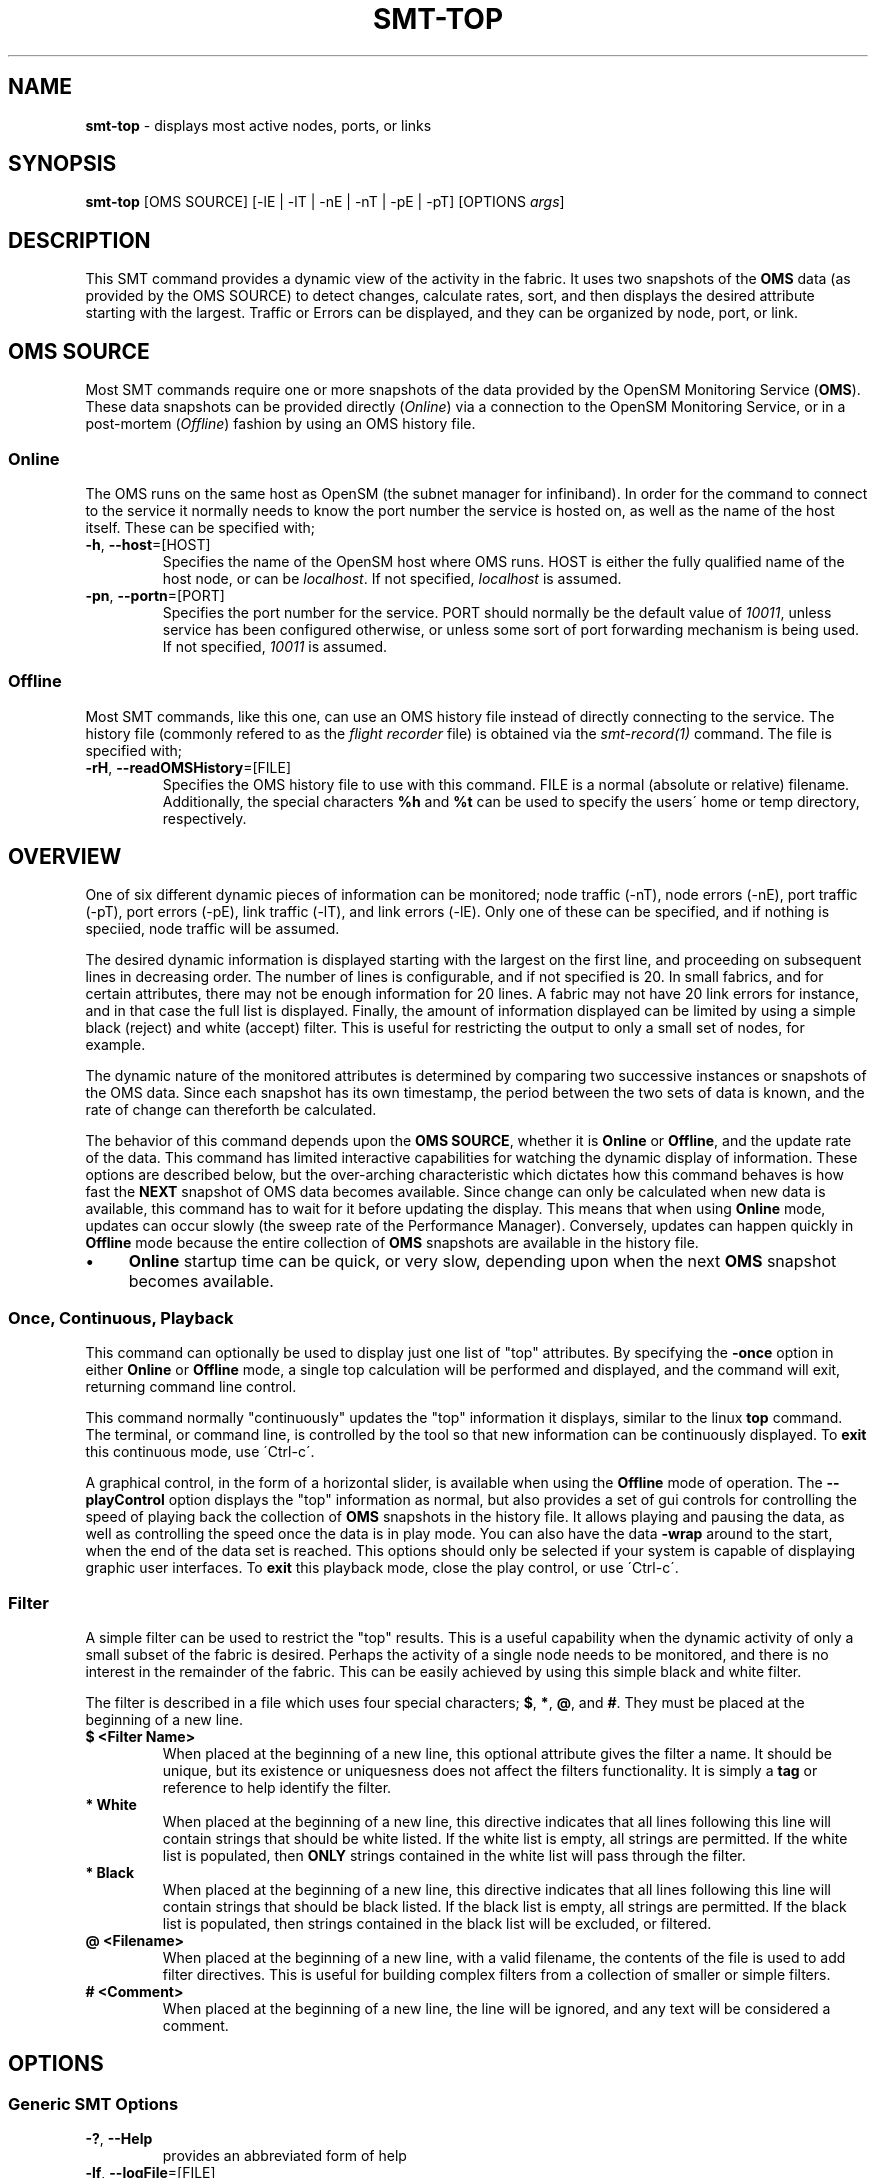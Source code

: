 .\" generated with Ronn/v0.7.3
.\" http://github.com/rtomayko/ronn/tree/0.7.3
.
.TH "SMT\-TOP" "1" "2018-06-27" "User Commands" "Subnet Monitoring Tools"
.
.SH "NAME"
\fBsmt\-top\fR \- displays most active nodes, ports, or links
.
.SH "SYNOPSIS"
\fBsmt\-top\fR [OMS SOURCE] [\-lE | \-lT | \-nE | \-nT | \-pE | \-pT] [OPTIONS \fIargs\fR]
.
.SH "DESCRIPTION"
This SMT command provides a dynamic view of the activity in the fabric\. It uses two snapshots of the \fBOMS\fR data (as provided by the OMS SOURCE) to detect changes, calculate rates, sort, and then displays the desired attribute starting with the largest\. Traffic or Errors can be displayed, and they can be organized by node, port, or link\.
.
.SH "OMS SOURCE"
Most SMT commands require one or more snapshots of the data provided by the OpenSM Monitoring Service (\fBOMS\fR)\. These data snapshots can be provided directly (\fIOnline\fR) via a connection to the OpenSM Monitoring Service, or in a post\-mortem (\fIOffline\fR) fashion by using an OMS history file\.
.
.SS "Online"
The OMS runs on the same host as OpenSM (the subnet manager for infiniband)\. In order for the command to connect to the service it normally needs to know the port number the service is hosted on, as well as the name of the host itself\. These can be specified with;
.
.TP
\fB\-h\fR, \fB\-\-host\fR=[HOST]
Specifies the name of the OpenSM host where OMS runs\. HOST is either the fully qualified name of the host node, or can be \fIlocalhost\fR\. If not specified, \fIlocalhost\fR is assumed\.
.
.TP
\fB\-pn\fR, \fB\-\-portn\fR=[PORT]
Specifies the port number for the service\. PORT should normally be the default value of \fI10011\fR, unless service has been configured otherwise, or unless some sort of port forwarding mechanism is being used\. If not specified, \fI10011\fR is assumed\.
.
.SS "Offline"
Most SMT commands, like this one, can use an OMS history file instead of directly connecting to the service\. The history file (commonly refered to as the \fIflight recorder\fR file) is obtained via the \fIsmt\-record(1)\fR command\. The file is specified with;
.
.TP
\fB\-rH\fR, \fB\-\-readOMSHistory\fR=[FILE]
Specifies the OMS history file to use with this command\. FILE is a normal (absolute or relative) filename\. Additionally, the special characters \fB%h\fR and \fB%t\fR can be used to specify the users\' home or temp directory, respectively\.
.
.SH "OVERVIEW"
One of six different dynamic pieces of information can be monitored; node traffic (\-nT), node errors (\-nE), port traffic (\-pT), port errors (\-pE), link traffic (\-lT), and link errors (\-lE)\. Only one of these can be specified, and if nothing is speciied, node traffic will be assumed\.
.
.P
The desired dynamic information is displayed starting with the largest on the first line, and proceeding on subsequent lines in decreasing order\. The number of lines is configurable, and if not specified is 20\. In small fabrics, and for certain attributes, there may not be enough information for 20 lines\. A fabric may not have 20 link errors for instance, and in that case the full list is displayed\. Finally, the amount of information displayed can be limited by using a simple black (reject) and white (accept) filter\. This is useful for restricting the output to only a small set of nodes, for example\.
.
.P
The dynamic nature of the monitored attributes is determined by comparing two successive instances or snapshots of the OMS data\. Since each snapshot has its own timestamp, the period between the two sets of data is known, and the rate of change can thereforth be calculated\.
.
.P
The behavior of this command depends upon the \fBOMS SOURCE\fR, whether it is \fBOnline\fR or \fBOffline\fR, and the update rate of the data\. This command has limited interactive capabilities for watching the dynamic display of information\. These options are described below, but the over\-arching characteristic which dictates how this command behaves is how fast the \fBNEXT\fR snapshot of OMS data becomes available\. Since change can only be calculated when new data is available, this command has to wait for it before updating the display\. This means that when using \fBOnline\fR mode, updates can occur slowly (the sweep rate of the Performance Manager)\. Conversely, updates can happen quickly in \fBOffline\fR mode because the entire collection of \fBOMS\fR snapshots are available in the history file\.
.
.IP "\(bu" 4
\fBOnline\fR startup time can be quick, or very slow, depending upon when the next \fBOMS\fR snapshot becomes available\.
.
.IP "" 0
.
.SS "Once, Continuous, Playback"
This command can optionally be used to display just one list of "top" attributes\. By specifying the \fB\-once\fR option in either \fBOnline\fR or \fBOffline\fR mode, a single top calculation will be performed and displayed, and the command will exit, returning command line control\.
.
.P
This command normally "continuously" updates the "top" information it displays, similar to the linux \fBtop\fR command\. The terminal, or command line, is controlled by the tool so that new information can be continuously displayed\. To \fBexit\fR this continuous mode, use \'Ctrl\-c\'\.
.
.P
A graphical control, in the form of a horizontal slider, is available when using the \fBOffline\fR mode of operation\. The \fB\-\-playControl\fR option displays the "top" information as normal, but also provides a set of gui controls for controlling the speed of playing back the collection of \fBOMS\fR snapshots in the history file\. It allows playing and pausing the data, as well as controlling the speed once the data is in play mode\. You can also have the data \fB\-wrap\fR around to the start, when the end of the data set is reached\. This options should only be selected if your system is capable of displaying graphic user interfaces\. To \fBexit\fR this playback mode, close the play control, or use \'Ctrl\-c\'\.
.
.SS "Filter"
A simple filter can be used to restrict the "top" results\. This is a useful capability when the dynamic activity of only a small subset of the fabric is desired\. Perhaps the activity of a single node needs to be monitored, and there is no interest in the remainder of the fabric\. This can be easily achieved by using this simple black and white filter\.
.
.P
The filter is described in a file which uses four special characters; \fB$\fR, \fB*\fR, \fB@\fR, and \fB#\fR\. They must be placed at the beginning of a new line\.
.
.TP
\fB$ <Filter Name>\fR
When placed at the beginning of a new line, this optional attribute gives the filter a name\. It should be unique, but its existence or uniquesness does not affect the filters functionality\. It is simply a \fBtag\fR or reference to help identify the filter\.
.
.TP
\fB* White\fR
When placed at the beginning of a new line, this directive indicates that all lines following this line will contain strings that should be white listed\. If the white list is empty, all strings are permitted\. If the white list is populated, then \fBONLY\fR strings contained in the white list will pass through the filter\.
.
.TP
\fB* Black\fR
When placed at the beginning of a new line, this directive indicates that all lines following this line will contain strings that should be black listed\. If the black list is empty, all strings are permitted\. If the black list is populated, then strings contained in the black list will be excluded, or filtered\.
.
.TP
\fB@ <Filename>\fR
When placed at the beginning of a new line, with a valid filename, the contents of the file is used to add filter directives\. This is useful for building complex filters from a collection of smaller or simple filters\.
.
.TP
\fB# <Comment>\fR
When placed at the beginning of a new line, the line will be ignored, and any text will be considered a comment\.
.
.SH "OPTIONS"
.
.SS "Generic SMT Options"
.
.TP
\fB\-?\fR, \fB\-\-Help\fR
provides an abbreviated form of help
.
.TP
\fB\-lf\fR, \fB\-\-logFile\fR=[FILE]
the filename for holding this commands\' log messages
.
.TP
\fB\-ll\fR, \fB\-\-logLevel\fR=[LEVEL]
the verbosity of the logging, where LEVEL is SEVERE, WARNING, INFO, CONFIG, FINE, FINER, or ALL\.
.
.TP
\fB\-rC\fR, \fB\-\-readConfig\fR=[FILE]
reads the specified configuration file\. The configuration file typically holds a users\' default setting for things like the logLevel\. Refer to the \fIsmt\-config(1)\fR command\.
.
.TP
\fB\-v\fR, \fB\-\-version\fR
prints the version of the SMT command
.
.SS "Command Options"
.
.TP
\fB\-filter\fR, \fB\-\-filter\fR=[FILE]
use the provided filter file to limit the "top" results
.
.TP
\fB\-lE\fR, \fB\-\-linkErrors\fR=\fI# lines\fR
display the "top" link errors, and limit the results to the number of lines specified
.
.TP
\fB\-lT\fR, \fB\-\-linkTraffic\fR=\fI# lines\fR
display the links with the "top" traffic, and limit the results to the number of lines specified
.
.TP
\fB\-nE\fR, \fB\-\-nodeErrors\fR=\fI# lines\fR
display the "top" node errors, and limit the results to the number of lines specified
.
.TP
\fB\-nT\fR, \fB\-\-nodeTraffic\fR=\fI# lines\fR
display the nodes with the "top" traffic, and limit the results to the number of lines specified
.
.TP
\fB\-once\fR, \fB\-\-once\fR
instead of continuously updating the "top" results, just provide a single result and stop\.
.
.TP
\fB\-pControl\fR, \fB\-\-playControl\fR
when using \fBOffline\fR mode, provide a graphical horizontal slider for controlling playback of the \fBOMS\fR snapshots from the file\.
.
.TP
\fB\-pE\fR, \fB\-\-portErrors\fR=\fI# lines\fR
display the "top" port errors, and limit the results to the number of lines specified
.
.TP
\fB\-pT\fR, \fB\-\-portTraffic\fR=\fI# lines\fR
display the ports with the "top" traffic, and limit the results to the number of lines specified
.
.TP
\fB\-pX\fR, \fB\-\-playX\fR=\fI# times faster\fR
when using \fBOffline\fR mode, directs the collection of \fBOMS\fR snapshots from the file to arrive this many times faster than normal\.
.
.TP
\fB\-wrap\fR, \fB\-\-wrap\fR=\fIt|f\fR
when using \fBOffline\fR mode, directs the playback of the \fBOMS\fR snapshots to restart at the beginning when the end is reached (if true), or to simple stop (if false)\. By default, playback will stop when the end of the collection of snapshots is reached\. The command will not exit in either condition, so if it has reached the end of the snapshots it will just continually update the same "top" information\.
.
.SH "EXAMPLES"
.
.TP
\fBsmt\-top \-pn 10011\fR
continuously display the "top" 20 traffic nodes using the \fBOnline\fR mode via port 10011
.
.TP
\fBsmt\-top \-rH myHour\.his \-pX 10 \-wrap t \-lE 10\fR
using the history file, replay the data back at 10 times normal speed, and wrap around to the beginning when the end is reached\. Display at most 10 lines of the "top" links with errors\.
.
.TP
\fBsmt\-top \-pn 10013 \-once \-filter CabFilter\.flt \-pT 10\fR
display the "top" 10 ports with traffic that pass through the filter, using the \fBOMS\fR on 10013\. Display once, and exit\.
.
.TP
\fBsmt\-top \-rH myHour\.his \-pX 18 \-pControl \-nE 15\fR
using the history file, replay the data back at 18 times normal speed, and display, at most, the "top" 15 nodes with errors\. Also, provide the play control gui for interactive control\.
.
.SH "AUTHOR"
Tim Meier \fImeier3@llnl\.gov\fR
.
.SH "COPYRIGHT"
Copyright (c) 2018, Lawrence Livermore National Security, LLC\. Produced at the Lawrence Livermore National Laboratory\. All rights reserved\. LLNL\-CODE\-673346
.
.SH "SEE ALSO"
SMT(7), OMS(7), OsmJniPi(8), smt(1), smt\-record(1), smt\-utilize(1), smt\-node(1), smt\-port(1), smt\-link(1)
.
.P
opensm\-smt \fIhttps://github\.com/meier/opensm\-smt\fR on GitHub
